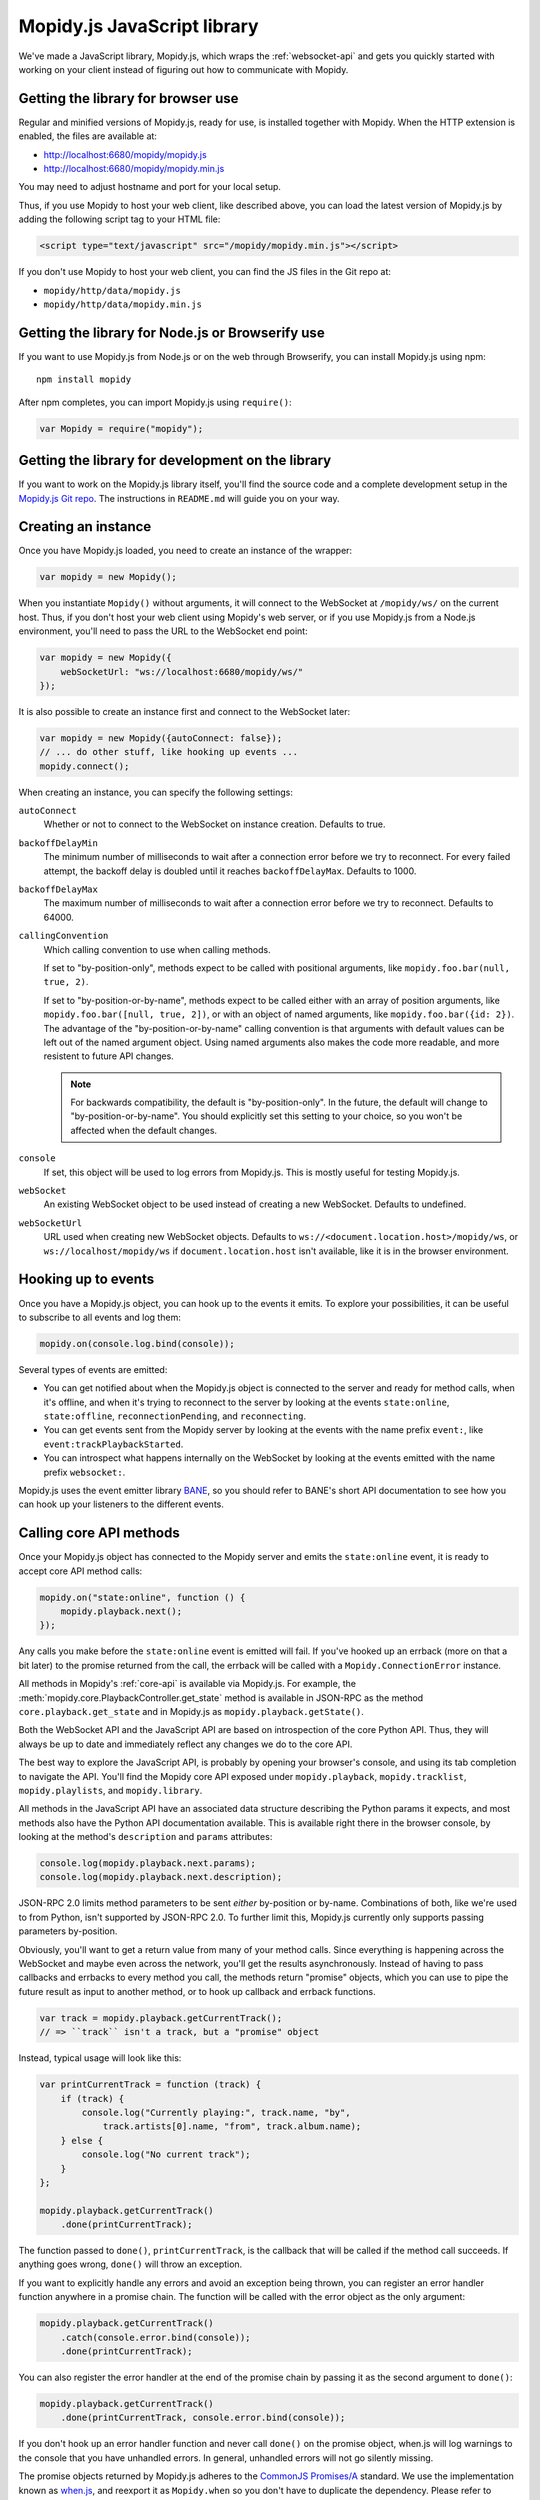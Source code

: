 .. _mopidy-js:

****************************
Mopidy.js JavaScript library
****************************

We've made a JavaScript library, Mopidy.js, which wraps the
:ref:`websocket-api` and gets you quickly started with working on your client
instead of figuring out how to communicate with Mopidy.


Getting the library for browser use
===================================

Regular and minified versions of Mopidy.js, ready for use, is installed
together with Mopidy. When the HTTP extension is enabled, the files are
available at:

- http://localhost:6680/mopidy/mopidy.js
- http://localhost:6680/mopidy/mopidy.min.js

You may need to adjust hostname and port for your local setup.

Thus, if you use Mopidy to host your web client, like described above, you can
load the latest version of Mopidy.js by adding the following script tag to your
HTML file:

.. code-block:: html

    <script type="text/javascript" src="/mopidy/mopidy.min.js"></script>

If you don't use Mopidy to host your web client, you can find the JS files in
the Git repo at:

- ``mopidy/http/data/mopidy.js``
- ``mopidy/http/data/mopidy.min.js``


Getting the library for Node.js or Browserify use
=================================================

If you want to use Mopidy.js from Node.js or on the web through Browserify, you
can install Mopidy.js using npm::

    npm install mopidy

After npm completes, you can import Mopidy.js using ``require()``:

.. code-block:: js

    var Mopidy = require("mopidy");


Getting the library for development on the library
==================================================

If you want to work on the Mopidy.js library itself, you'll find the source
code and a complete development setup in the `Mopidy.js Git repo
<https://github.com/mopidy/mopidy.js>`_. The instructions in ``README.md`` will
guide you on your way.


Creating an instance
====================

Once you have Mopidy.js loaded, you need to create an instance of the wrapper:

.. code-block:: js

    var mopidy = new Mopidy();

When you instantiate ``Mopidy()`` without arguments, it will connect to
the WebSocket at ``/mopidy/ws/`` on the current host. Thus, if you don't host
your web client using Mopidy's web server, or if you use Mopidy.js from a
Node.js environment, you'll need to pass the URL to the WebSocket end point:

.. code-block:: js

    var mopidy = new Mopidy({
        webSocketUrl: "ws://localhost:6680/mopidy/ws/"
    });

It is also possible to create an instance first and connect to the WebSocket
later:

.. code-block:: js

    var mopidy = new Mopidy({autoConnect: false});
    // ... do other stuff, like hooking up events ...
    mopidy.connect();

When creating an instance, you can specify the following settings:

``autoConnect``
    Whether or not to connect to the WebSocket on instance creation. Defaults
    to true.

``backoffDelayMin``
    The minimum number of milliseconds to wait after a connection error before
    we try to reconnect. For every failed attempt, the backoff delay is doubled
    until it reaches ``backoffDelayMax``. Defaults to 1000.

``backoffDelayMax``
    The maximum number of milliseconds to wait after a connection error before
    we try to reconnect. Defaults to 64000.

``callingConvention``
    Which calling convention to use when calling methods.

    If set to "by-position-only", methods expect to be called with positional
    arguments, like ``mopidy.foo.bar(null, true, 2)``.

    If set to "by-position-or-by-name", methods expect to be called either with
    an array of position arguments, like ``mopidy.foo.bar([null, true, 2])``,
    or with an object of named arguments, like ``mopidy.foo.bar({id: 2})``. The
    advantage of the "by-position-or-by-name" calling convention is that
    arguments with default values can be left out of the named argument object.
    Using named arguments also makes the code more readable, and more resistent
    to future API changes.

    .. note::

        For backwards compatibility, the default is "by-position-only". In the
        future, the default will change to "by-position-or-by-name". You should
        explicitly set this setting to your choice, so you won't be affected
        when the default changes.

    .. versionadded:: 0.19 (Mopidy.js 0.4)

``console``
    If set, this object will be used to log errors from Mopidy.js. This is
    mostly useful for testing Mopidy.js.

``webSocket``
    An existing WebSocket object to be used instead of creating a new
    WebSocket. Defaults to undefined.

``webSocketUrl``
    URL used when creating new WebSocket objects. Defaults to
    ``ws://<document.location.host>/mopidy/ws``, or
    ``ws://localhost/mopidy/ws`` if ``document.location.host`` isn't
    available, like it is in the browser environment.


Hooking up to events
====================

Once you have a Mopidy.js object, you can hook up to the events it emits. To
explore your possibilities, it can be useful to subscribe to all events and log
them:

.. code-block:: js

    mopidy.on(console.log.bind(console));

Several types of events are emitted:

- You can get notified about when the Mopidy.js object is connected to the
  server and ready for method calls, when it's offline, and when it's trying to
  reconnect to the server by looking at the events ``state:online``,
  ``state:offline``, ``reconnectionPending``, and ``reconnecting``.

- You can get events sent from the Mopidy server by looking at the events with
  the name prefix ``event:``, like ``event:trackPlaybackStarted``.

- You can introspect what happens internally on the WebSocket by looking at the
  events emitted with the name prefix ``websocket:``.

Mopidy.js uses the event emitter library `BANE
<https://github.com/busterjs/bane>`_, so you should refer to BANE's
short API documentation to see how you can hook up your listeners to the
different events.


Calling core API methods
========================

Once your Mopidy.js object has connected to the Mopidy server and emits the
``state:online`` event, it is ready to accept core API method calls:

.. code-block:: js

    mopidy.on("state:online", function () {
        mopidy.playback.next();
    });

Any calls you make before the ``state:online`` event is emitted will fail. If
you've hooked up an errback (more on that a bit later) to the promise returned
from the call, the errback will be called with a ``Mopidy.ConnectionError``
instance.

All methods in Mopidy's :ref:`core-api` is available via Mopidy.js. For
example, the :meth:`mopidy.core.PlaybackController.get_state` method is
available in JSON-RPC as the method ``core.playback.get_state`` and in
Mopidy.js as ``mopidy.playback.getState()``.

Both the WebSocket API and the JavaScript API are based on introspection of the
core Python API. Thus, they will always be up to date and immediately reflect
any changes we do to the core API.

The best way to explore the JavaScript API, is probably by opening your
browser's console, and using its tab completion to navigate the API. You'll
find the Mopidy core API exposed under ``mopidy.playback``,
``mopidy.tracklist``, ``mopidy.playlists``, and ``mopidy.library``.

All methods in the JavaScript API have an associated data structure describing
the Python params it expects, and most methods also have the Python API
documentation available. This is available right there in the browser console,
by looking at the method's ``description`` and ``params`` attributes:

.. code-block:: js

    console.log(mopidy.playback.next.params);
    console.log(mopidy.playback.next.description);

JSON-RPC 2.0 limits method parameters to be sent *either* by-position or
by-name. Combinations of both, like we're used to from Python, isn't supported
by JSON-RPC 2.0. To further limit this, Mopidy.js currently only supports
passing parameters by-position.

Obviously, you'll want to get a return value from many of your method calls.
Since everything is happening across the WebSocket and maybe even across the
network, you'll get the results asynchronously. Instead of having to pass
callbacks and errbacks to every method you call, the methods return "promise"
objects, which you can use to pipe the future result as input to another
method, or to hook up callback and errback functions.

.. code-block:: js

    var track = mopidy.playback.getCurrentTrack();
    // => ``track`` isn't a track, but a "promise" object

Instead, typical usage will look like this:

.. code-block:: js

    var printCurrentTrack = function (track) {
        if (track) {
            console.log("Currently playing:", track.name, "by",
                track.artists[0].name, "from", track.album.name);
        } else {
            console.log("No current track");
        }
    };

    mopidy.playback.getCurrentTrack()
        .done(printCurrentTrack);

The function passed to ``done()``, ``printCurrentTrack``, is the callback
that will be called if the method call succeeds. If anything goes wrong,
``done()`` will throw an exception.

If you want to explicitly handle any errors and avoid an exception being
thrown, you can register an error handler function anywhere in a promise
chain. The function will be called with the error object as the only argument:

.. code-block:: js

    mopidy.playback.getCurrentTrack()
        .catch(console.error.bind(console));
        .done(printCurrentTrack);

You can also register the error handler at the end of the promise chain by
passing it as the second argument to ``done()``:

.. code-block:: js

    mopidy.playback.getCurrentTrack()
        .done(printCurrentTrack, console.error.bind(console));

If you don't hook up an error handler function and never call ``done()`` on the
promise object, when.js will log warnings to the console that you have
unhandled errors. In general, unhandled errors will not go silently missing.

The promise objects returned by Mopidy.js adheres to the `CommonJS Promises/A
<http://wiki.commonjs.org/wiki/Promises/A>`_ standard. We use the
implementation known as `when.js <https://github.com/cujojs/when>`_, and
reexport it as ``Mopidy.when`` so you don't have to duplicate the dependency.
Please refer to when.js' documentation or the standard for further details on
how to work with promise objects.


Cleaning up
===========

If you for some reason want to clean up after Mopidy.js before the web page is
closed or navigated away from, you can close the WebSocket, unregister all
event listeners, and delete the object like this:

.. code-block:: js

    // Close the WebSocket without reconnecting. Letting the object be garbage
    // collected will have the same effect, so this isn't strictly necessary.
    mopidy.close();

    // Unregister all event listeners. If you don't do this, you may have
    // lingering references to the object causing the garbage collector to not
    // clean up after it.
    mopidy.off();

    // Delete your reference to the object, so it can be garbage collected.
    mopidy = null;


Example to get started with
===========================

1. Make sure that you've installed all dependencies required by
   :ref:`ext-http`.

2. Create an empty directory for your web client.

3. Change the :confval:`http/static_dir` config value to point to your new
   directory.

4. Start/restart Mopidy.

5. Create a file in the directory named ``index.html`` containing e.g. "Hello,
   world!".

6. Visit http://localhost:6680/ to confirm that you can view your new HTML file
   there.

7. Include Mopidy.js in your web page:

   .. code-block:: html

       <script type="text/javascript" src="/mopidy/mopidy.min.js"></script>

8. Add one of the following Mopidy.js examples of how to queue and start
   playback of your first playlist either to your web page or a JavaScript file
   that you include in your web page.

   "Imperative" style:

   .. code-block:: js

        var trackDesc = function (track) {
            return track.name + " by " + track.artists[0].name +
                " from " + track.album.name;
        };

        var queueAndPlay = function (playlistNum, trackNum) {
            playlistNum = playlistNum || 0;
            trackNum = trackNum || 0;
            mopidy.playlists.getPlaylists().then(function (playlists) {
                var playlist = playlists[playlistNum];
                console.log("Loading playlist:", playlist.name);
                return mopidy.tracklist.add(playlist.tracks).then(function (tlTracks) {
                    return mopidy.playback.play(tlTracks[trackNum]).then(function () {
                        return mopidy.playback.getCurrentTrack().then(function (track) {
                            console.log("Now playing:", trackDesc(track));
                        });
                    });
                });
            })
            .catch(console.error.bind(console)) // Handle errors here
            .done();                            // ...or they'll be thrown here
        };

        var mopidy = new Mopidy();             // Connect to server
        mopidy.on(console.log.bind(console));  // Log all events
        mopidy.on("state:online", queueAndPlay);

   Approximately the same behavior in a more functional style, using chaining
   of promises.

   .. code-block:: js

        var get = function (key, object) {
            return object[key];
        };

        var printTypeAndName = function (model) {
            console.log(model.__model__ + ": " + model.name);
            // By returning the playlist, this function can be inserted
            // anywhere a model with a name is piped in the chain.
            return model;
        };

        var trackDesc = function (track) {
            return track.name + " by " + track.artists[0].name +
                " from " + track.album.name;
        };

        var printNowPlaying = function () {
            // By returning any arguments we get, the function can be inserted
            // anywhere in the chain.
            var args = arguments;
            return mopidy.playback.getCurrentTrack()
                .then(function (track) {
                    console.log("Now playing:", trackDesc(track));
                    return args;
                });
        };

        var queueAndPlay = function (playlistNum, trackNum) {
            playlistNum = playlistNum || 0;
            trackNum = trackNum || 0;
            mopidy.playlists.getPlaylists()
                // => list of Playlists
                .fold(get, playlistNum)
                // => Playlist
                .then(printTypeAndName)
                // => Playlist
                .fold(get, 'tracks')
                // => list of Tracks
                .then(mopidy.tracklist.add)
                // => list of TlTracks
                .fold(get, trackNum)
                // => TlTrack
                .then(mopidy.playback.play)
                // => null
                .then(printNowPlaying)
                // => null
                .catch(console.error.bind(console))  // Handle errors here
                // => null
                .done();                       // ...or they'll be thrown here
        };

        var mopidy = new Mopidy();             // Connect to server
        mopidy.on(console.log.bind(console));  // Log all events
        mopidy.on("state:online", queueAndPlay);

9. The web page should now queue and play your first playlist every time you
   load it. See the browser's console for output from the function, any errors,
   and all events that are emitted.
